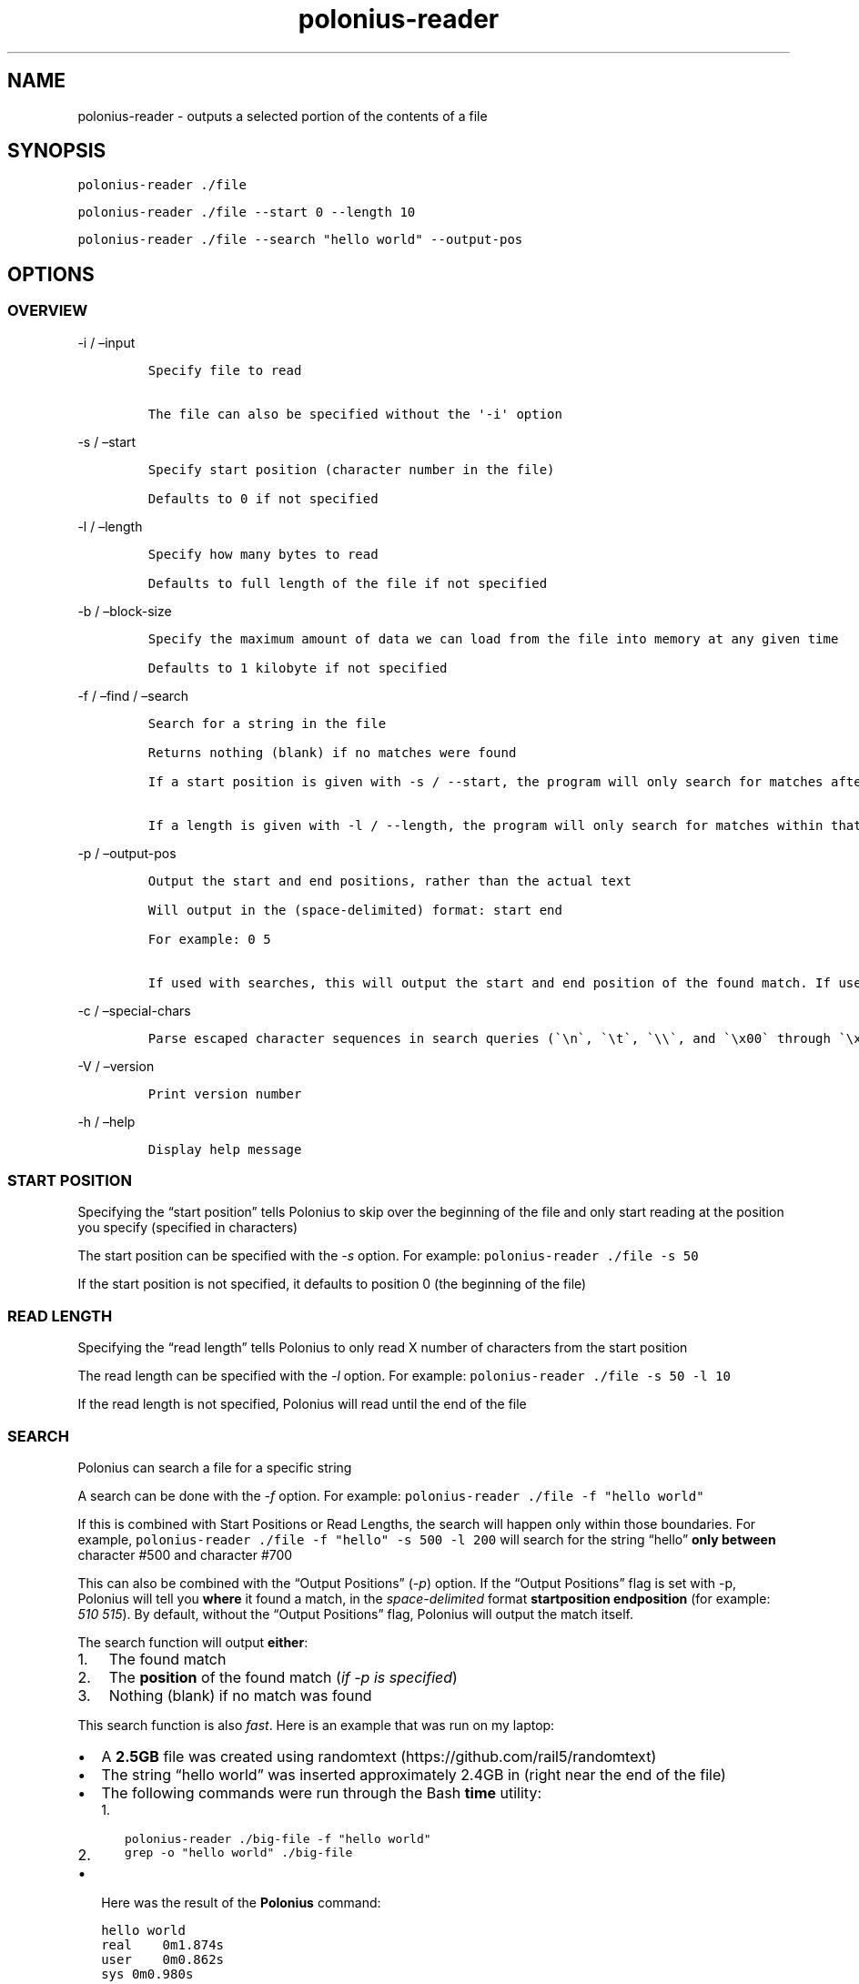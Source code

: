 .\" Automatically generated by Pandoc 2.17.1.1
.\"
.\" Define V font for inline verbatim, using C font in formats
.\" that render this, and otherwise B font.
.ie "\f[CB]x\f[]"x" \{\
. ftr V B
. ftr VI BI
. ftr VB B
. ftr VBI BI
.\}
.el \{\
. ftr V CR
. ftr VI CI
. ftr VB CB
. ftr VBI CBI
.\}
.TH "polonius-reader" "1" "" "Version 1.0" "Manual for the Polonius Reader"
.hy
.SH NAME
.PP
polonius-reader - outputs a selected portion of the contents of a file
.SH SYNOPSIS
.PP
\f[V]polonius-reader ./file\f[R]
.PP
\f[V]polonius-reader ./file --start 0 --length 10\f[R]
.PP
\f[V]polonius-reader ./file --search \[dq]hello world\[dq] --output-pos\f[R]
.SH OPTIONS
.SS OVERVIEW
.PP
-i / \[en]input
.IP
.nf
\f[C]
Specify file to read

The file can also be specified without the \[aq]-i\[aq] option
\f[R]
.fi
.PP
-s / \[en]start
.IP
.nf
\f[C]
Specify start position (character number in the file)

Defaults to 0 if not specified
\f[R]
.fi
.PP
-l / \[en]length
.IP
.nf
\f[C]
Specify how many bytes to read

Defaults to full length of the file if not specified
\f[R]
.fi
.PP
-b / \[en]block-size
.IP
.nf
\f[C]
Specify the maximum amount of data we can load from the file into memory at any given time

Defaults to 1 kilobyte if not specified
\f[R]
.fi
.PP
-f / \[en]find / \[en]search
.IP
.nf
\f[C]
Search for a string in the file

Returns nothing (blank) if no matches were found

If a start position is given with -s / --start, the program will only search for matches after that start position

If a length is given with -l / --length, the program will only search for matches within that range from the start position
\f[R]
.fi
.PP
-p / \[en]output-pos
.IP
.nf
\f[C]
Output the start and end positions, rather than the actual text

Will output in the (space-delimited) format: start end

For example: 0 5

If used with searches, this will output the start and end position of the found match. If used outside of searches, this will output the start and end position of the file read
\f[R]
.fi
.PP
-c / \[en]special-chars
.IP
.nf
\f[C]
Parse escaped character sequences in search queries (\[ga]\[rs]n\[ga], \[ga]\[rs]t\[ga], \[ga]\[rs]\[rs]\[ga], and \[ga]\[rs]x00\[ga] through \[ga]\[rs]xFF\[ga])
\f[R]
.fi
.PP
-V / \[en]version
.IP
.nf
\f[C]
Print version number
\f[R]
.fi
.PP
-h / \[en]help
.IP
.nf
\f[C]
Display help message
\f[R]
.fi
.SS START POSITION
.PP
Specifying the \[lq]start position\[rq] tells Polonius to skip over the
beginning of the file and only start reading at the position you specify
(specified in characters)
.PP
The start position can be specified with the \f[I]-s\f[R] option.
For example: \f[V]polonius-reader ./file -s 50\f[R]
.PP
If the start position is not specified, it defaults to position 0 (the
beginning of the file)
.SS READ LENGTH
.PP
Specifying the \[lq]read length\[rq] tells Polonius to only read X
number of characters from the start position
.PP
The read length can be specified with the \f[I]-l\f[R] option.
For example: \f[V]polonius-reader ./file -s 50 -l 10\f[R]
.PP
If the read length is not specified, Polonius will read until the end of
the file
.SS SEARCH
.PP
Polonius can search a file for a specific string
.PP
A search can be done with the \f[I]-f\f[R] option.
For example: \f[V]polonius-reader ./file -f \[dq]hello world\[dq]\f[R]
.PP
If this is combined with Start Positions or Read Lengths, the search
will happen only within those boundaries.
For example,
\f[V]polonius-reader ./file -f \[dq]hello\[dq] -s 500 -l 200\f[R] will
search for the string \[lq]hello\[rq] \f[B]only between\f[R] character
#500 and character #700
.PP
This can also be combined with the \[lq]Output Positions\[rq]
(\f[I]-p\f[R]) option.
If the \[lq]Output Positions\[rq] flag is set with -p, Polonius will
tell you \f[B]where\f[R] it found a match, in the
\f[I]space-delimited\f[R] format \f[B]startposition endposition\f[R]
(for example: \f[I]510 515\f[R]).
By default, without the \[lq]Output Positions\[rq] flag, Polonius will
output the match itself.
.PP
The search function will output \f[B]either\f[R]:
.IP "1." 3
The found match
.IP "2." 3
The \f[B]position\f[R] of the found match (\f[I]if -p is specified\f[R])
.IP "3." 3
Nothing (blank) if no match was found
.PP
This search function is also \f[I]fast\f[R].
Here is an example that was run on my laptop:
.IP \[bu] 2
A \f[B]2.5GB\f[R] file was created using
randomtext (https://github.com/rail5/randomtext)
.IP \[bu] 2
The string \[lq]hello world\[rq] was inserted approximately 2.4GB in
(right near the end of the file)
.IP \[bu] 2
The following commands were run through the Bash \f[B]time\f[R] utility:
.RS 2
.IP "1." 3
\f[V]polonius-reader ./big-file -f \[dq]hello world\[dq]\f[R]
.IP "2." 3
\f[V]grep -o \[dq]hello world\[dq] ./big-file\f[R]
.RE
.IP \[bu] 2
Here was the result of the \f[B]Polonius\f[R] command:
.IP
.nf
\f[C]
hello world
real    0m1.874s
user    0m0.862s
sys 0m0.980s
\f[R]
.fi
.IP \[bu] 2
Here was the result of the \f[B]grep\f[R] command:
.IP
.nf
\f[C]
grep: memory exhausted

real    0m9.696s
user    0m3.112s
sys 0m4.500s
\f[R]
.fi
.SS REGEX SEARCH
.PP
A normal search can be made into a regex search by passing the
\f[I]-e\f[R] option.
For example: \f[V]polonius-reader -f \[dq][a-z]+[0-9]{2}\[dq] -e\f[R]
.PP
All of the above about normal searches applies also to regex searches.
Regex searches, however, are significantly slower than normal searches.
.PP
Polonius is not capable of finding regex matches which are larger than
the \f[I]block size\f[R] (default \f[I]10KB\f[R] if unspecified).
.SS BLOCK SIZE
.PP
Specifying the \[lq]Block Size\[rq] tells Polonius how much data from
the file we\[cq]re willing to load into memory at once.
.PP
The default value (if unspecified) is \f[B]10 kilobytes\f[R]
.PP
The block size can be specified with the \f[I]-b\f[R] option, in the
formats:
.IP
.nf
\f[C]
1. \[ga]-b 15\[ga] (This would set the block size to 15 bytes)

2. \[ga]-b 16K\[ga] (This would set the block size to 16 kilobytes)

3. \[ga]-b 17M\[ga] (This would set the block size to 17 megabytes)
\f[R]
.fi
.PP
And of course, the example numbers `15', `16', and `17' can be swapped
for any arbitrary number
.PP
This option is common to both \f[B]polonius-reader\f[R] and
\f[B]polonius-editor\f[R]
.SS OUTPUT POSITIONS
.PP
Setting the \[lq]Output Positions\[rq] flag tells Polonius to
\f[B]not\f[R] output the actual content of the file, but instead to tell
you the \f[B]start and end positions\f[R] of the content that it
\f[I]would\[cq]ve\f[R] outputted.
.PP
The flag can be set with the -p option.
Polonius will output the positions in the space-delimited format
\f[B]startposition endposition\f[R], for example: \f[I]10 15\f[R]
.PP
This is mainly useful in two scenarios:
.IP
.nf
\f[C]
1. Searches

  When searching for a string, often we don\[aq]t just want to know *whether* a match was found, but also *where* it was found

2. Determining the length of a file

  If polonius-reader is run with **no extra arguments given**, it will output the entire contents of a file.

  In this case, if you set the *-p* flag, it will output something like \[ga]0 700\[ga], where *700* is the number of characters in the file
\f[R]
.fi
.SS SPECIAL CHARACTERS
.PP
Setting the \[lq]special characters\[rq] flag tells Polonius to parse
\f[B]escaped character sequences\f[R] in search queries.
Polonius will parse \f[V]\[rs]n\f[R], \f[V]\[rs]t\f[R],
\f[V]\[rs]\[rs]\f[R], and \f[V]\[rs]x00\f[R] through \f[V]\[rs]xFF\f[R].
.PP
The special characters flag can be set with the \f[I]-c\f[R] option.
